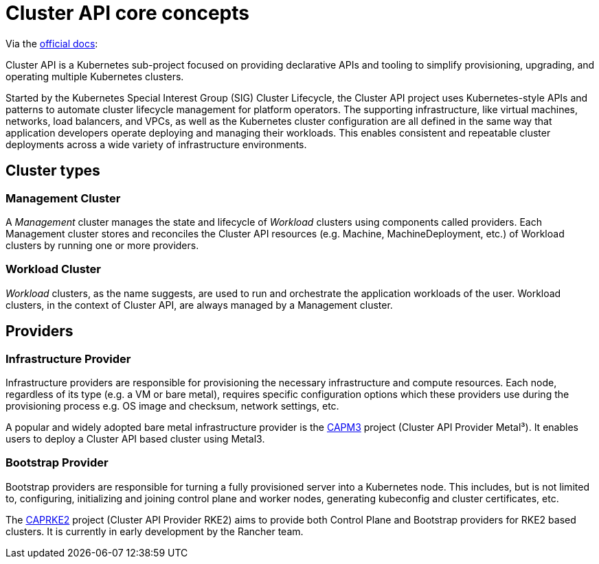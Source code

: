 = Cluster API core concepts
:experimental:

ifdef::env-github[]
:imagesdir: ../images/
:tip-caption: :bulb:
:note-caption: :information_source:
:important-caption: :heavy_exclamation_mark:
:caution-caption: :fire:
:warning-caption: :warning:
endif::[]

Via the https://cluster-api.sigs.k8s.io/[official docs]:

Cluster API is a Kubernetes sub-project focused on providing declarative APIs and tooling
to simplify provisioning, upgrading, and operating multiple Kubernetes clusters.

Started by the Kubernetes Special Interest Group (SIG) Cluster Lifecycle,
the Cluster API project uses Kubernetes-style APIs and patterns
to automate cluster lifecycle management for platform operators.
The supporting infrastructure, like virtual machines, networks, load balancers, and VPCs,
as well as the Kubernetes cluster configuration are all defined in the same way
that application developers operate deploying and managing their workloads.
This enables consistent and repeatable cluster deployments across a wide variety of infrastructure environments.


== Cluster types

=== Management Cluster

A _Management_ cluster manages the state and lifecycle of _Workload_ clusters using components called providers.
Each Management cluster stores and reconciles the Cluster API resources (e.g. Machine, MachineDeployment, etc.)
of Workload clusters by running one or more providers.

=== Workload Cluster

_Workload_ clusters, as the name suggests, are used to run and orchestrate the application workloads of the user.
Workload clusters, in the context of Cluster API, are always managed by a Management cluster.

== Providers

=== Infrastructure Provider

Infrastructure providers are responsible for provisioning the necessary infrastructure and compute resources.
Each node, regardless of its type (e.g. a VM or bare metal), requires specific configuration options
which these providers use during the provisioning process e.g. OS image and checksum, network settings, etc.

A popular and widely adopted bare metal infrastructure provider is the
https://github.com/metal3-io/cluster-api-provider-metal3[CAPM3] project (Cluster API Provider Metal³).
It enables users to deploy a Cluster API based cluster using Metal3.

=== Bootstrap Provider

Bootstrap providers are responsible for turning a fully provisioned server into a Kubernetes node.
This includes, but is not limited to, configuring, initializing and joining control plane and worker nodes,
generating kubeconfig and cluster certificates, etc.

The https://github.com/rancher-sandbox/cluster-api-provider-rke2/[CAPRKE2] project
(Cluster API Provider RKE2) aims to provide both Control Plane and Bootstrap providers for RKE2 based clusters.
It is currently in early development by the Rancher team.
